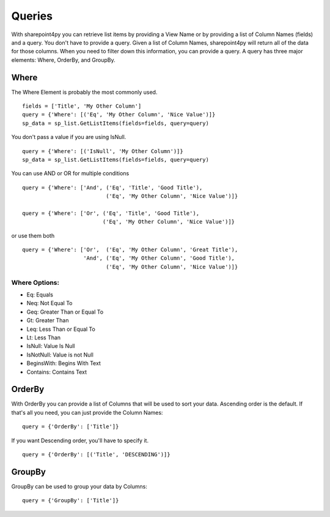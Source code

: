 ==========
Queries
==========

With sharepoint4py you can retrieve list items by providing a View Name or by providing a list of Column Names (fields) and a query.  You don't have to provide a query.  Given a list of Column Names, sharepoint4py will return all of the data for those columns.  When you need to filter down this information, you can provide a query.  A query has three major elements: Where, OrderBy, and GroupBy.


Where
=====

The Where Element is probably the most commonly used. ::

    fields = ['Title', 'My Other Column']
    query = {'Where': [('Eq', 'My Other Column', 'Nice Value')]}
    sp_data = sp_list.GetListItems(fields=fields, query=query)

You don't pass a value if you are using IsNull. ::

    query = {'Where': [('IsNull', 'My Other Column')]}
    sp_data = sp_list.GetListItems(fields=fields, query=query)
    
You can use AND or OR for multiple conditions ::

    query = {'Where': ['And', ('Eq', 'Title', 'Good Title'),
                              ('Eq', 'My Other Column', 'Nice Value')]}

    query = {'Where': ['Or', ('Eq', 'Title', 'Good Title'),
                             ('Eq', 'My Other Column', 'Nice Value')]}
or use them both ::

    query = {'Where': ['Or',  ('Eq', 'My Other Column', 'Great Title'),
                       'And', ('Eq', 'My Other Column', 'Good Title'),
                              ('Eq', 'My Other Column', 'Nice Value')]}

Where Options:
--------------

* Eq: Equals
* Neq: Not Equal To
* Geq: Greater Than or Equal To
* Gt: Greater Than
* Leq: Less Than or Equal To
* Lt: Less Than
* IsNull: Value Is Null
* IsNotNull: Value is not Null
* BeginsWith: Begins With Text
* Contains: Contains Text


OrderBy
=======
With OrderBy you can provide a list of Columns that will be used to sort your data.  Ascending order is the default.  If that's all you need, you can just provide the Column Names::

    query = {'OrderBy': ['Title']}

If you want Descending order, you'll have to specify it. ::

    query = {'OrderBy': [('Title', 'DESCENDING')]}

GroupBy
=======
GroupBy can be used to group your data by Columns::

    query = {'GroupBy': ['Title']}
